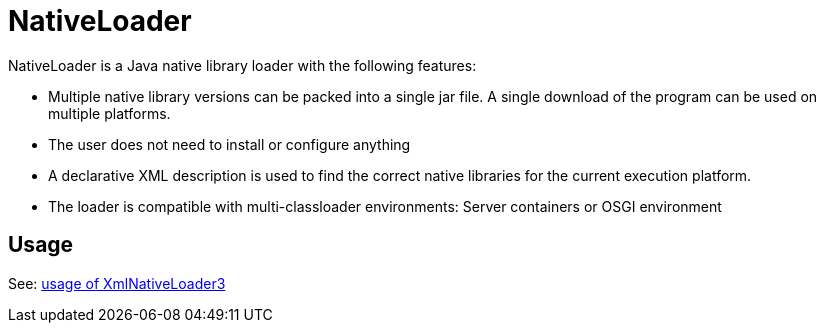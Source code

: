 = NativeLoader

NativeLoader is a Java native library loader with the following features:

 * Multiple native library versions can be packed into a single jar file. A single download of the program can be used on multiple platforms.
 * The user does not need to install or configure anything
 * A declarative XML description is used to find the correct native libraries for the current execution platform.
 * The loader is compatible with multi-classloader environments: Server containers or OSGI environment

== Usage

See: link:src/hu/qgears/nativeloader/XmlNativeLoader3.asciidoc[usage of XmlNativeLoader3]
